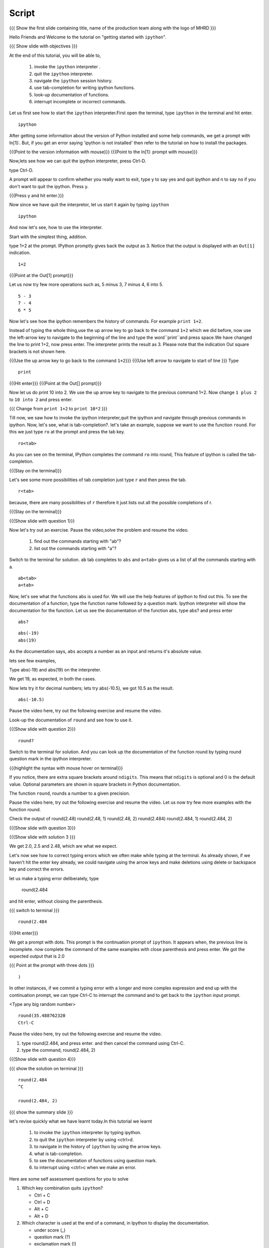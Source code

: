 .. Objectives
.. ----------

.. At the end of this tutorial, you will be able to,  

.. 1. invoke the ``ipython`` interpreter . 
.. #. quit the ``ipython`` interpreter. 
.. #. navigate in the history of ``ipython``. 
.. #. use of tab-completion for writing ipython functions. 
.. #. look-up documentation of functions. 
.. #. interrupt incomplete or incorrect commands.

.. Prerequisites
.. -------------
.. (it should be given in the first module)
.. should have ``ipython`` and ``pylab`` installed. 
     
.. Author              : Puneeth 
   Internal Reviewer   : Anoop Jacob Thomas<anoop@fossee.in>
   Language Review     : Bhanukiran 
   External Reviewer   :
   Checklist OK?       : <put date stamp here, if OK> [2010-10-05]


Script
------

.. L1

{{{ Show the  first slide containing title, name of the production
team along with the logo of MHRD }}}


.. R1

Hello Friends and Welcome to the tutorial on "getting started with
``ipython``". 

.. L2

{{{ Show slide with objectives }}}

.. R2

At the end of this tutorial, you will be able to,  

 1. invoke the ``ipython`` interpreter . 
 #. quit the ``ipython`` interpreter. 
 #. navigate the ``ipython`` session history. 
 #. use tab-completion for writing ipython functions. 
 #. look-up documentation of functions. 
 #. interrupt incomplete or incorrect commands.


.. R3 

Let us first see how to start the ``ipython`` interpreter.First
open the terminal, type ``ipython`` in the terminal and hit enter.

.. L3

:: 

    ipython

.. R4

After getting some information about the version of Python 
installed and some help commands, we get a prompt with 
In[1]:. But, if you get an error saying 'ipython is not
installed' then refer to the tutorial on how to install the packages.

.. L4

{{{Point to the version information with mouse}}}
{{{Point to the In[1]: prompt with mouse}}}

.. R5

Now,lets see how we can quit the ipython interpreter, press Ctrl-D. 

.. L5

type Ctrl-D.

.. R6

A prompt will appear to confirm whether you really want to exit, type
y to say yes and quit ipython and n to say no if you don't want to quit
the ipython. Press y.

.. L6

{{{Press y and hit enter.}}} 


.. R7

Now since we have quit the interpretor, let us start it again by
typing ``ipython``

.. L7

:: 

    ipython

.. R8

And now let's see, how to use the interpreter.

Start with the simplest thing, addition.

type 1+2 at the prompt. IPython promptly gives back the output as 3.
Notice that the output is displayed with an ``Out[1]`` indication.

.. L8

:: 

    1+2

{{{Point at the Out[1] prompt}}}

.. R9

Let us now try few more operations such as, 5 minus 3, 7
minus 4, 6 into 5. 

.. L9

::

    5 - 3
    7 - 4
    6 * 5

.. R10

Now let's see how the ipython remembers the history of commands.
For example ``print 1+2``.

Instead of typing the whole thing,use the up arrow key to go back to
the command ``1+2`` which we did before, now use the left-arrow key to
navigate to the beginning of the line and type the word``print``and
press space.We have changed the line to print 1+2, now press enter.
The interpreter prints the result as 3. Please note that the
indication Out square brackets is not shown here.

.. L10

{{{Use the up arrow key to go back to the command ``1+2``}}}
{{{Use left arrow to navigate to start of line }}}
Type

::

    print

{{{Hit enter}}}
{{{Point at the Out[] prompt}}}

.. R11

Now let us do print 10 into 2.  We use the up arrow key to navigate to
the previous command 1+2. Now change ``1 plus 2`` to ``10 into 2`` and
press enter.

.. L11

{{{ Change from    ``print 1+2`` to   ``print 10*2`` }}}

.. R12

Till now, we saw how to invoke the ipython interpreter,quit the
ipython and navigate through previous commands in ipython.  Now, let's
see, what is tab-completion?.  let's take an example, suppose we want
to use the function ``round``. For this we just type ``ro`` at the
prompt and press the tab key.

.. L12

:: 

    ro<tab>
 
.. R13

As you can see on the terminal, IPython completes the command ``ro``
into round, This feature of ipython is called the tab-completion.

.. L13

{{{Stay on the terminal}}}

.. R14

Let's see some more possibilities of tab completion 
just type ``r`` and then press the  tab.

.. L14

:: 

    r<tab> 

.. R15

 As u can see that IPython does not complete the command. This is
because, there are many possibilities of ``r`` therefore it just lists
out all the possible completions of r.

.. L15

{{{Stay on the terminal}}}

.. L16

{{{Show slide with question 1}}}

.. R16

Now let's try out an exercise. Pause the video,solve the problem and
resume the video.

  1. find out the commands starting with "ab"?
  2. list out the commands starting with "a"?

.. R17

Switch to the terminal for solution.
``ab`` tab completes to ``abs`` and ``a<tab>`` gives us a list of all
the commands starting with a.


.. L17

::

    ab<tab>
    a<tab>

.. R18

Now, let's see what the functions abs is used for.  We will use the
help features of ipython to find out this.  To see the documentation
of a function, type the function name followed by a question mark.
Ipython interpreter will show the documentation for the
function.  Let us see the documentation of the function abs, type
abs? and press enter

.. L18

::
 
    abs?


.. L19

::

    abs(-19)
    abs(19)

.. R19

As the documentation says, ``abs`` accepts a number as an input and
returns it's absolute value.

lets see few examples,

Type abs(-19) and abs(19) on the interpreter.

We get 19, as expected, in both the cases.

.. R20

Now lets try it for decimal numbers; lets try abs(-10.5), we got 10.5
as the result.

.. L20

::

    abs(-10.5)

.. R21

Pause the video here, try out the following exercise and resume the video.

Look-up the documentation of ``round`` and see how to use it.

.. L21   

{{{Show slide with question 2}}}

.. L22

::

    round?

.. R22

Switch to the terminal for solution.
And you can look up the documentation of the function round by typing
round question mark in the ipython interpreter.

.. L23

{{{highlight the syntax with mouse hover on terminal}}}

.. R23

If you notice, there are extra square brackets around ``ndigits``.
This means that ``ndigits`` is optional and 0 is the default value.
Optional parameters are shown in square brackets in Python
documentation.

The function ``round``, rounds a number to a given precision.

.. R24

Pause the video here, try out the following exercise and resume the video.
Let us now try few more examples with the function round.

Check the output of
round(2.48)
round(2.48, 1)
round(2.48, 2)
round(2.484)
round(2.484, 1)
round(2.484, 2)

.. L24

{{{Show slide with question 3}}}

.. L25

{{{Show slide with solution 3 }}}

.. R25

We get 2.0, 2.5 and 2.48, which are what we expect.

.. R26

Let's now see how to correct typing errors which we often make while
typing at the terminal. As already shown, if we haven't hit the enter
key already, we could navigate using the arrow keys and make deletions
using delete or backspace key and correct the errors.

let us make a typing error deliberately,
type 

     round(2.484

and hit enter, without closing the parenthesis.

.. L26

{{{ switch to terminal }}}
:: 

    round(2.484

{{{Hit enter}}}

.. R27

We get a prompt with dots.  This prompt is the continuation prompt of
``ipython``.  It appears when, the previous line is incomplete. now
complete the command of the same examples with close parenthesis and
press enter.  We got the expected output that is 2.0

.. L27

{{{ Point at the prompt with three dots }}}

::  

    )

.. R28

In other instances, if we commit a typing error with a longer and more
complex expression and end up with the continuation prompt, we can
type Ctrl-C to interrupt the command and to get back to the
``ipython`` input prompt.

.. L28

<Type any big random number>

:: 

    round(35.488762320
    Ctrl-C

.. R29

Pause the video here, try out the following exercise and resume the video.

1. type round(2.484, and press enter. and then cancel the command
   using Ctrl-C.
2. type the command, round(2.484, 2) 

.. L29

{{{Show slide with question 4}}}
 
.. L30

{{{ show the solution on terminal }}}

::

    round(2.484 
    ^C

    round(2.484, 2)

.. R30

.. L31

{{{ show the summary slide }}}

.. R31 

let's revise quickly what we have learnt today.In this tutorial we learnt 

  1. to invoke the ``ipython`` interpreter by typing ipython. 
  #. to quit the ``ipython`` interpreter by using <ctrl>d. 
  #. to navigate in the history of ``ipython`` by using the arrow keys. 
  #. what is tab-completion. 
  #. to see the documentation of functions using question mark.
  #. to interrupt using <ctrl>c when we make an error.

.. R32
  
Here are some self assessment questions for you to solve


1. Which key combination quits ``ipython``?

   - Ctrl + C
   - Ctrl + D
   - Alt + C
   - Alt + D

2. Which character is used at the end of a command, in Ipython to
   display the documentation.

   - under score (_)
   - question mark (?)
   - exclamation mark (!)
   - ampersand (&)

.. L32

{{{Show self assessment questions slide}}}


.. L33

{{{solution of self assessment questions on slide}}}

.. R33

And the answers,

1. We use Ctrl D to quit Ipython interpreter.
2. We use ? at the end of the function name to display its documentation.

.. L34

{{{Show thank you slide}}}

.. R34

Hope you have enjoyed this tutorial and found it useful.
Thank you!
